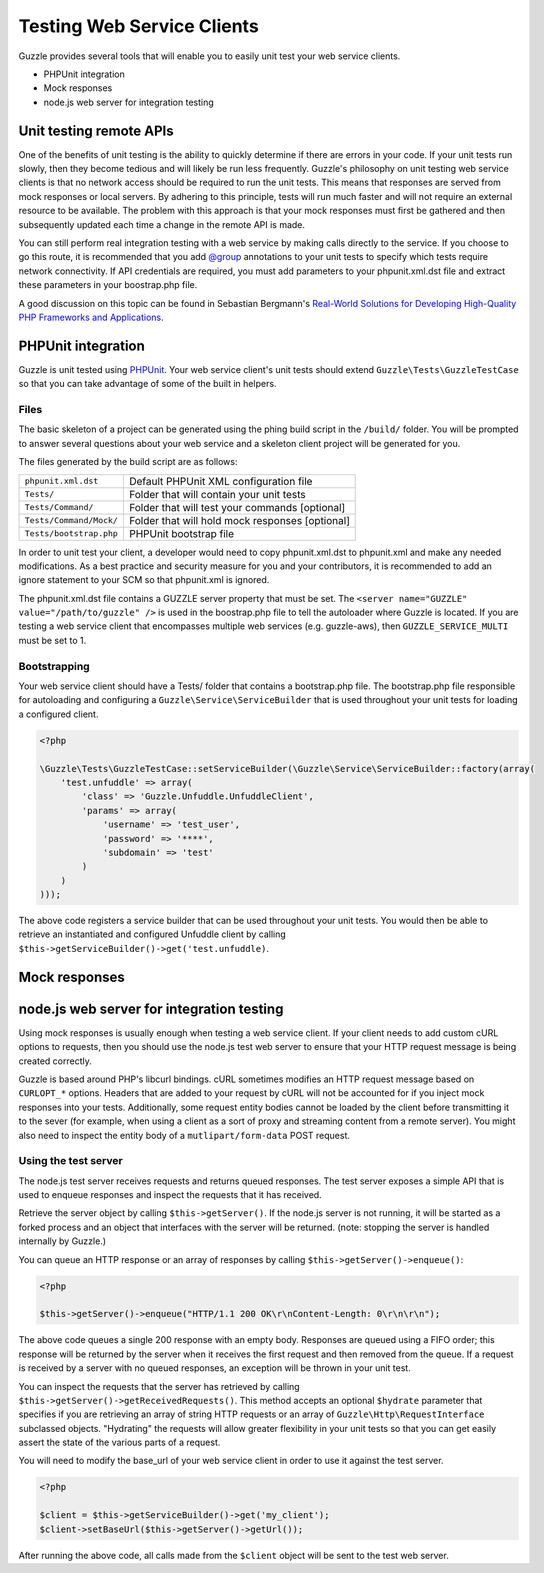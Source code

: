 ===========================
Testing Web Service Clients
===========================

Guzzle provides several tools that will enable you to easily unit test your web service clients.

* PHPUnit integration
* Mock responses
* node.js web server for integration testing

Unit testing remote APIs
------------------------

One of the benefits of unit testing is the ability to quickly determine if there are errors in your code.  If your unit tests run slowly, then they become tedious and will likely be run less frequently.  Guzzle's philosophy on unit testing web service clients is that no network access should be required to run the unit tests.  This means that responses are served from mock responses or local servers.  By adhering to this principle, tests will run much faster and will not require an external resource to be available.  The problem with this approach is that your mock responses must first be gathered and then subsequently updated each time a change in the remote API is made.

You can still perform real integration testing with a web service by making calls directly to the service.  If you choose to go this route, it is recommended that you add `@group <http://www.phpunit.de/manual/3.6/en/appendixes.annotations.html#appendixes.annotations.group>`_ annotations to your unit tests to specify which tests require network connectivity.  If API  credentials are required, you must add parameters to your phpunit.xml.dst file and extract these parameters in your boostrap.php file.

A good discussion on this topic can be found in Sebastian Bergmann's `Real-World Solutions for Developing High-Quality PHP Frameworks and Applications <http://www.amazon.com/dp/0470872497>`_.

PHPUnit integration
-------------------

Guzzle is unit tested using `PHPUnit <http://www.phpunit.de/>`_.  Your web service client's unit tests should extend ``Guzzle\Tests\GuzzleTestCase`` so that you can take advantage of some of the built in helpers.

Files
~~~~~

The basic skeleton of a project can be generated using the phing build script in the ``/build/`` folder.  You will be prompted to answer several questions about your web service and a skeleton client project will be generated for you.

The files generated by the build script are as follows:

+-------------------------+-------------------------------------------------+
| ``phpunit.xml.dst``     | Default PHPUnit XML configuration file          |
+-------------------------+-------------------------------------------------+
| ``Tests/``              | Folder that will contain your unit tests        |
+-------------------------+-------------------------------------------------+
| ``Tests/Command/``      | Folder that will test your commands [optional]  |
+-------------------------+-------------------------------------------------+
| ``Tests/Command/Mock/`` | Folder that will hold mock responses [optional] |
+-------------------------+-------------------------------------------------+
| ``Tests/bootstrap.php`` | PHPUnit bootstrap file                          |
+-------------------------+-------------------------------------------------+

In order to unit test your client, a developer would need to copy phpunit.xml.dst to phpunit.xml and make any needed modifications.  As a best practice and security measure for you and your contributors, it is recommended to add an ignore statement to your SCM so that phpunit.xml is ignored.

The phpunit.xml.dst file contains a GUZZLE server property that must be set.  The ``<server name="GUZZLE" value="/path/to/guzzle" />`` is used in the boostrap.php file to tell the autoloader where Guzzle is located.  If you are testing a web service client that encompasses multiple web services (e.g. guzzle-aws), then ``GUZZLE_SERVICE_MULTI`` must be set to 1.

Bootstrapping
~~~~~~~~~~~~~

Your web service client should have a Tests/ folder that contains a bootstrap.php file. The bootstrap.php file responsible for autoloading and configuring a ``Guzzle\Service\ServiceBuilder`` that is used throughout your unit tests for loading a configured client.

.. code-block:: php

    <?php

    \Guzzle\Tests\GuzzleTestCase::setServiceBuilder(\Guzzle\Service\ServiceBuilder::factory(array(
        'test.unfuddle' => array(
            'class' => 'Guzzle.Unfuddle.UnfuddleClient',
            'params' => array(
                'username' => 'test_user',
                'password' => '****',
                'subdomain' => 'test'
            )
        )
    )));

The above code registers a service builder that can be used throughout your unit tests.  You would then be able to retrieve an instantiated and configured Unfuddle client by calling ``$this->getServiceBuilder()->get('test.unfuddle)``.

Mock responses
--------------



node.js web server for integration testing
------------------------------------------

Using mock responses is usually enough when testing a web service client.  If your client needs to add custom cURL options to requests, then you should use the node.js test web server to ensure that your HTTP request message is being created correctly.

Guzzle is based around PHP's libcurl bindings.  cURL sometimes modifies an HTTP request message based on ``CURLOPT_*`` options.  Headers that are added to your request by cURL will not be accounted for if you inject mock responses into your tests.  Additionally, some request entity bodies cannot be loaded by the client before transmitting it to the sever (for example, when using a client as a sort of proxy and streaming content from a remote server).  You might also need to inspect the entity body of a ``mutlipart/form-data`` POST request.

Using the test server
~~~~~~~~~~~~~~~~~~~~~

The node.js test server receives requests and returns queued responses.  The test server exposes a simple API that is used to enqueue responses and inspect the requests that it has received.

Retrieve the server object by calling ``$this->getServer()``.  If the node.js server is not running, it will be started as a forked process and an object that interfaces with the server will be returned.  (note: stopping the server is handled internally by Guzzle.)

You can queue an HTTP response or an array of responses by calling ``$this->getServer()->enqueue()``:

.. code-block:: php

    <?php

    $this->getServer()->enqueue("HTTP/1.1 200 OK\r\nContent-Length: 0\r\n\r\n");

The above code queues a single 200 response with an empty body.  Responses are queued using a FIFO order; this response will be returned by the server when it receives the first request and then removed from the queue.  If a request is received by a server with no queued responses, an exception will be thrown in your unit test.

You can inspect the requests that the server has retrieved by calling ``$this->getServer()->getReceivedRequests()``.  This method accepts an optional ``$hydrate`` parameter that specifies if you are retrieving an array of string HTTP requests or an array of ``Guzzle\Http\RequestInterface`` subclassed objects.  "Hydrating" the requests will allow greater flexibility in your unit tests so that you can get easily assert the state of the various parts of a request.

You will need to modify the base_url of your web service client in order to use it against the test server.

.. code-block:: php

    <?php

    $client = $this->getServiceBuilder()->get('my_client');
    $client->setBaseUrl($this->getServer()->getUrl());

After running the above code, all calls made from the ``$client`` object will be sent to the test web server.